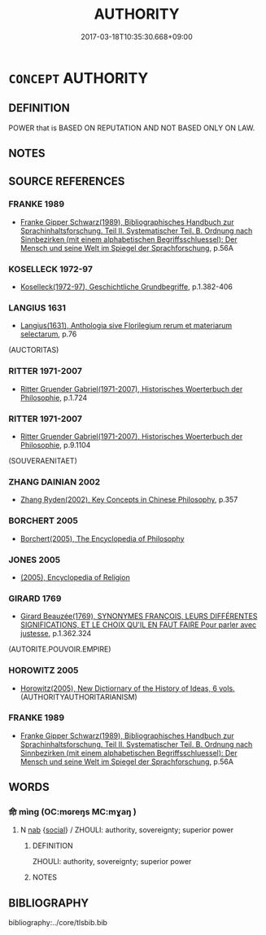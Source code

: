 # -*- mode: mandoku-tls-view -*-
#+TITLE: AUTHORITY
#+DATE: 2017-03-18T10:35:30.668+09:00        
#+STARTUP: content
* =CONCEPT= AUTHORITY
:PROPERTIES:
:CUSTOM_ID: uuid-c8172019-b0ae-4d5c-ad23-7886d93792c1
:SYNONYM+:  POWER
:SYNONYM+:  JURISDICTION
:SYNONYM+:  COMMAND
:SYNONYM+:  CONTROL
:SYNONYM+:  CHARGE
:SYNONYM+:  DOMINANCE
:SYNONYM+:  RULE
:SYNONYM+:  SOVEREIGNTY
:SYNONYM+:  SUPREMACY
:SYNONYM+:  INFLUENCE
:SYNONYM+:  CLOUT
:TR_ZH: 權威
:END:
** DEFINITION

POWER that is BASED ON REPUTATION AND NOT BASED ONLY ON LAW.

** NOTES

** SOURCE REFERENCES
*** FRANKE 1989
 - [[cite:FRANKE-1989][Franke Gipper Schwarz(1989), Bibliographisches Handbuch zur Sprachinhaltsforschung. Teil II. Systematischer Teil. B. Ordnung nach Sinnbezirken (mit einem alphabetischen Begriffsschluessel): Der Mensch und seine Welt im Spiegel der Sprachforschung]], p.56A

*** KOSELLECK 1972-97
 - [[cite:KOSELLECK-1972-97][Koselleck(1972-97), Geschichtliche Grundbegriffe]], p.1.382-406

*** LANGIUS 1631
 - [[cite:LANGIUS-1631][Langius(1631), Anthologia sive Florilegium rerum et materiarum selectarum]], p.76
 (AUCTORITAS)
*** RITTER 1971-2007
 - [[cite:RITTER-1971-2007][Ritter Gruender Gabriel(1971-2007), Historisches Woerterbuch der Philosophie]], p.1.724

*** RITTER 1971-2007
 - [[cite:RITTER-1971-2007][Ritter Gruender Gabriel(1971-2007), Historisches Woerterbuch der Philosophie]], p.9.1104
 (SOUVERAENITAET)
*** ZHANG DAINIAN 2002
 - [[cite:ZHANG-DAINIAN-2002][Zhang  Ryden(2002), Key Concepts in Chinese Philosophy]], p.357

*** BORCHERT 2005
 - [[cite:BORCHERT-2005][Borchert(2005), The Encyclopedia of Philosophy]]
*** JONES 2005
 - [[cite:JONES-2005][(2005), Encyclopedia of Religion]]
*** GIRARD 1769
 - [[cite:GIRARD-1769][Girard Beauzée(1769), SYNONYMES FRANÇOIS, LEURS DIFFÉRENTES SIGNIFICATIONS, ET LE CHOIX QU'IL EN FAUT FAIRE Pour parler avec justesse]], p.1.362.324
 (AUTORITE.POUVOIR.EMPIRE)
*** HOROWITZ 2005
 - [[cite:HOROWITZ-2005][Horowitz(2005), New Dictiornary of the History of Ideas, 6 vols.]] (AUTHORITYAUTHORITARIANISM)
*** FRANKE 1989
 - [[cite:FRANKE-1989][Franke Gipper Schwarz(1989), Bibliographisches Handbuch zur Sprachinhaltsforschung. Teil II. Systematischer Teil. B. Ordnung nach Sinnbezirken (mit einem alphabetischen Begriffsschluessel): Der Mensch und seine Welt im Spiegel der Sprachforschung]], p.56A

** WORDS
   :PROPERTIES:
   :VISIBILITY: children
   :END:
*** 命 mìng (OC:mɢreŋs MC:mɣaŋ )
:PROPERTIES:
:CUSTOM_ID: uuid-a1ed54fe-6db8-429f-b5d0-3690f97f9ee8
:Char+: 命(30,5/8) 
:GY_IDS+: uuid-459b0d38-95fa-4d14-a8a8-a032552579a1
:PY+: mìng     
:OC+: mɢreŋs     
:MC+: mɣaŋ     
:END: 
**** N [[tls:syn-func::#uuid-76be1df4-3d73-4e5f-bbc2-729542645bc8][nab]] {[[tls:sem-feat::#uuid-2ef405b2-627b-4f29-940b-848d5428e30e][social]]} / ZHOULI: authority, sovereignty; superior power
:PROPERTIES:
:CUSTOM_ID: uuid-964916ed-9731-4002-929b-c939f54725cc
:END:
****** DEFINITION

ZHOULI: authority, sovereignty; superior power

****** NOTES

** BIBLIOGRAPHY
bibliography:../core/tlsbib.bib
